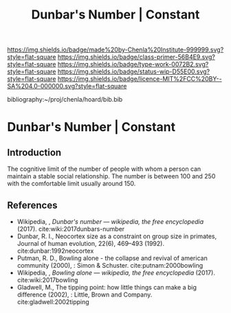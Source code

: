 #   -*- mode: org; fill-column: 60 -*-

#+TITLE: Dunbar's Number | Constant
#+STARTUP: showall
#+TOC: headlines 4
#+PROPERTY: filename

[[https://img.shields.io/badge/made%20by-Chenla%20Institute-999999.svg?style=flat-square]] 
[[https://img.shields.io/badge/class-primer-56B4E9.svg?style=flat-square]]
[[https://img.shields.io/badge/type-work-0072B2.svg?style=flat-square]]
[[https://img.shields.io/badge/status-wip-D55E00.svg?style=flat-square]]
[[https://img.shields.io/badge/licence-MIT%2FCC%20BY--SA%204.0-000000.svg?style=flat-square]]

bibliography:~/proj/chenla/hoard/bib.bib

* Dunbar's Number | Constant
:PROPERTIES:
:CUSTOM_ID: 
:Name:      /home/deerpig/proj/chenla/manifesto/constant-dunbar.org
:Created:   2017-10-18T21:38@Prek Leap (11.642600N-104.919210W)
:ID:        9b842cbd-cca1-4512-af47-6809b92c6dfb
:VER:       561609554.611159629
:GEO:       48P-491193-1287029-15
:BXID:      proj:DES4-7188
:Class:     primer
:Type:      work
:Status:    wip
:Licence:   MIT/CC BY-SA 4.0
:END:


** Introduction


The cognitive limit of the number of people with whom a person can
maintain a stable social relationship.  The number is between 100 and
250 with the comfortable limit usually around 150.

** References

 - Wikipedia, , /Dunbar's number --- wikipedia, the free
   encyclopedia/ (2017). 
   cite:wiki:2017dunbars-number
 - Dunbar, R. I., Neocortex size as a constraint on group
   size in primates, Journal of human evolution, 22(6),
   469–493 (1992).
   cite:dunbar:1992neocortex
 - Putman, R. D., Bowling alone - the collapse and revival
   of american community (2000), : Simon & Schuster.
   cite:putnam:2000bowling
 - Wikipedia, , /Bowling alone --- wikipedia, the free
   encyclopedia/ (2017).  cite:wiki:2017bowling
 - Gladwell, M., The tipping point: how little things can
   make a big difference (2002), : Little, Brown and
   Company.
   cite:gladwell:2002tipping
